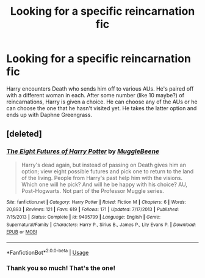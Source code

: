 #+TITLE: Looking for a specific reincarnation fic

* Looking for a specific reincarnation fic
:PROPERTIES:
:Author: ApteryxAustralis
:Score: 4
:DateUnix: 1526531446.0
:DateShort: 2018-May-17
:FlairText: Fic Search
:END:
Harry encounters Death who sends him off to various AUs. He's paired off with a different woman in each. After some number (like 10 maybe?) of reincarnations, Harry is given a choice. He can choose any of the AUs or he can choose the one that he hasn't visited yet. He takes the latter option and ends up with Daphne Greengrass.


** [deleted]
:PROPERTIES:
:Score: 2
:DateUnix: 1526579841.0
:DateShort: 2018-May-17
:END:

*** [[https://www.fanfiction.net/s/9495799/1/][*/The Eight Futures of Harry Potter/*]] by [[https://www.fanfiction.net/u/2651714/MuggleBeene][/MuggleBeene/]]

#+begin_quote
  Harry's dead again, but instead of passing on Death gives him an option; view eight possible futures and pick one to return to the land of the living. People from Harry's past help him with the visions. Which one will he pick? And will he be happy with his choice? AU, Post-Hogwarts. Not part of the Professor Muggle series.
#+end_quote

^{/Site/:} ^{fanfiction.net} ^{*|*} ^{/Category/:} ^{Harry} ^{Potter} ^{*|*} ^{/Rated/:} ^{Fiction} ^{M} ^{*|*} ^{/Chapters/:} ^{6} ^{*|*} ^{/Words/:} ^{20,893} ^{*|*} ^{/Reviews/:} ^{121} ^{*|*} ^{/Favs/:} ^{619} ^{*|*} ^{/Follows/:} ^{171} ^{*|*} ^{/Updated/:} ^{7/17/2013} ^{*|*} ^{/Published/:} ^{7/15/2013} ^{*|*} ^{/Status/:} ^{Complete} ^{*|*} ^{/id/:} ^{9495799} ^{*|*} ^{/Language/:} ^{English} ^{*|*} ^{/Genre/:} ^{Supernatural/Family} ^{*|*} ^{/Characters/:} ^{Harry} ^{P.,} ^{Sirius} ^{B.,} ^{James} ^{P.,} ^{Lily} ^{Evans} ^{P.} ^{*|*} ^{/Download/:} ^{[[http://www.ff2ebook.com/old/ffn-bot/index.php?id=9495799&source=ff&filetype=epub][EPUB]]} ^{or} ^{[[http://www.ff2ebook.com/old/ffn-bot/index.php?id=9495799&source=ff&filetype=mobi][MOBI]]}

--------------

*FanfictionBot*^{2.0.0-beta} | [[https://github.com/tusing/reddit-ffn-bot/wiki/Usage][Usage]]
:PROPERTIES:
:Author: FanfictionBot
:Score: 2
:DateUnix: 1526579885.0
:DateShort: 2018-May-17
:END:


*** Thank you so much! That's the one!
:PROPERTIES:
:Author: ApteryxAustralis
:Score: 1
:DateUnix: 1526594753.0
:DateShort: 2018-May-18
:END:
